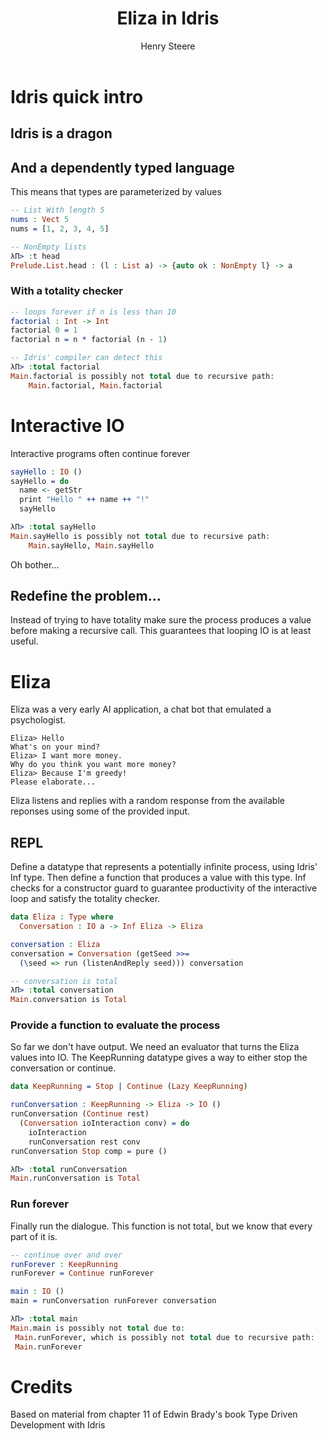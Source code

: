 #+OPTIONS: num:nil toc:nil time-stamp-file:nil
#+AUTHOR: Henry Steere
#+TITLE: Eliza in Idris

* Idris quick intro

** Idris is a dragon
  [[./idrisAndIvor.jpg]]

** And a dependently typed language

   This means that types are parameterized by values

   #+NAME: Simple dependent types
   #+BEGIN_SRC idris
-- List With length 5
nums : Vect 5
nums = [1, 2, 3, 4, 5]

-- NonEmpty lists
λΠ> :t head
Prelude.List.head : (l : List a) -> {auto ok : NonEmpty l} -> a
   #+END_SRC

*** With a totality checker

   #+NAME: Bad factorial
   #+BEGIN_SRC idris
-- loops forever if n is less than 10
factorial : Int -> Int
factorial 0 = 1
factorial n = n * factorial (n - 1)

-- Idris' compiler can detect this
λΠ> :total factorial
Main.factorial is possibly not total due to recursive path:
    Main.factorial, Main.factorial
   #+END_SRC

* Interactive IO
  Interactive programs often continue forever

   #+NAME: Interactive IO
   #+BEGIN_SRC idris
sayHello : IO ()
sayHello = do
  name <- getStr
  print "Hello " ++ name ++ "!"
  sayHello

λΠ> :total sayHello
Main.sayHello is possibly not total due to recursive path:
    Main.sayHello, Main.sayHello
   #+END_SRC

   Oh bother...

** Redefine the problem...

   Instead of trying to have totality make sure the process produces a
   value before making a recursive call. This guarantees that looping
   IO is at least useful.

* Eliza

  Eliza was a very early AI application, a chat bot that emulated a
  psychologist. 

   #+NAME: Eliza
   #+BEGIN_SRC text
Eliza> Hello
What's on your mind?
Eliza> I want more money.
Why do you think you want more money?
Eliza> Because I'm greedy!
Please elaborate...
   #+END_SRC

   Eliza listens and replies with a random response from the available
   reponses using some of the provided input.

** REPL
  
   Define a datatype that represents a potentially infinite process,
   using Idris' Inf type. Then define a function that produces a value
   with this type. Inf checks for a constructor guard to guarantee
   productivity of the interactive loop and satisfy the totality
   checker.
   
   #+NAME: Eliza
   #+BEGIN_SRC idris
   data Eliza : Type where
     Conversation : IO a -> Inf Eliza -> Eliza

   conversation : Eliza
   conversation = Conversation (getSeed >>=
     (\seed => run (listenAndReply seed))) conversation

   -- conversation is total
   λΠ> :total conversation
   Main.conversation is Total
   #+END_SRC

*** Provide a function to evaluate the process

    So far we don't have output. We need an evaluator that turns the
    Eliza values into IO. The KeepRunning datatype gives a way to
    either stop the conversation or continue.

   #+NAME: Eliza
   #+BEGIN_SRC idris
   data KeepRunning = Stop | Continue (Lazy KeepRunning)

   runConversation : KeepRunning -> Eliza -> IO ()
   runConversation (Continue rest)
     (Conversation ioInteraction conv) = do
       ioInteraction
       runConversation rest conv
   runConversation Stop comp = pure ()

   λΠ> :total runConversation
   Main.runConversation is Total
   #+END_SRC

*** Run forever

     Finally run the dialogue. This function is not total, but we know
     that every part of it is.

   #+NAME: Eliza
   #+BEGIN_SRC idris
   -- continue over and over
   runForever : KeepRunning
   runForever = Continue runForever
   
   main : IO ()
   main = runConversation runForever conversation

   λΠ> :total main
   Main.main is possibly not total due to:
    Main.runForever, which is possibly not total due to recursive path:
    Main.runForever
   #+END_SRC

* Credits
  Based on material from chapter 11 of Edwin Brady's book Type Driven Development with Idris
